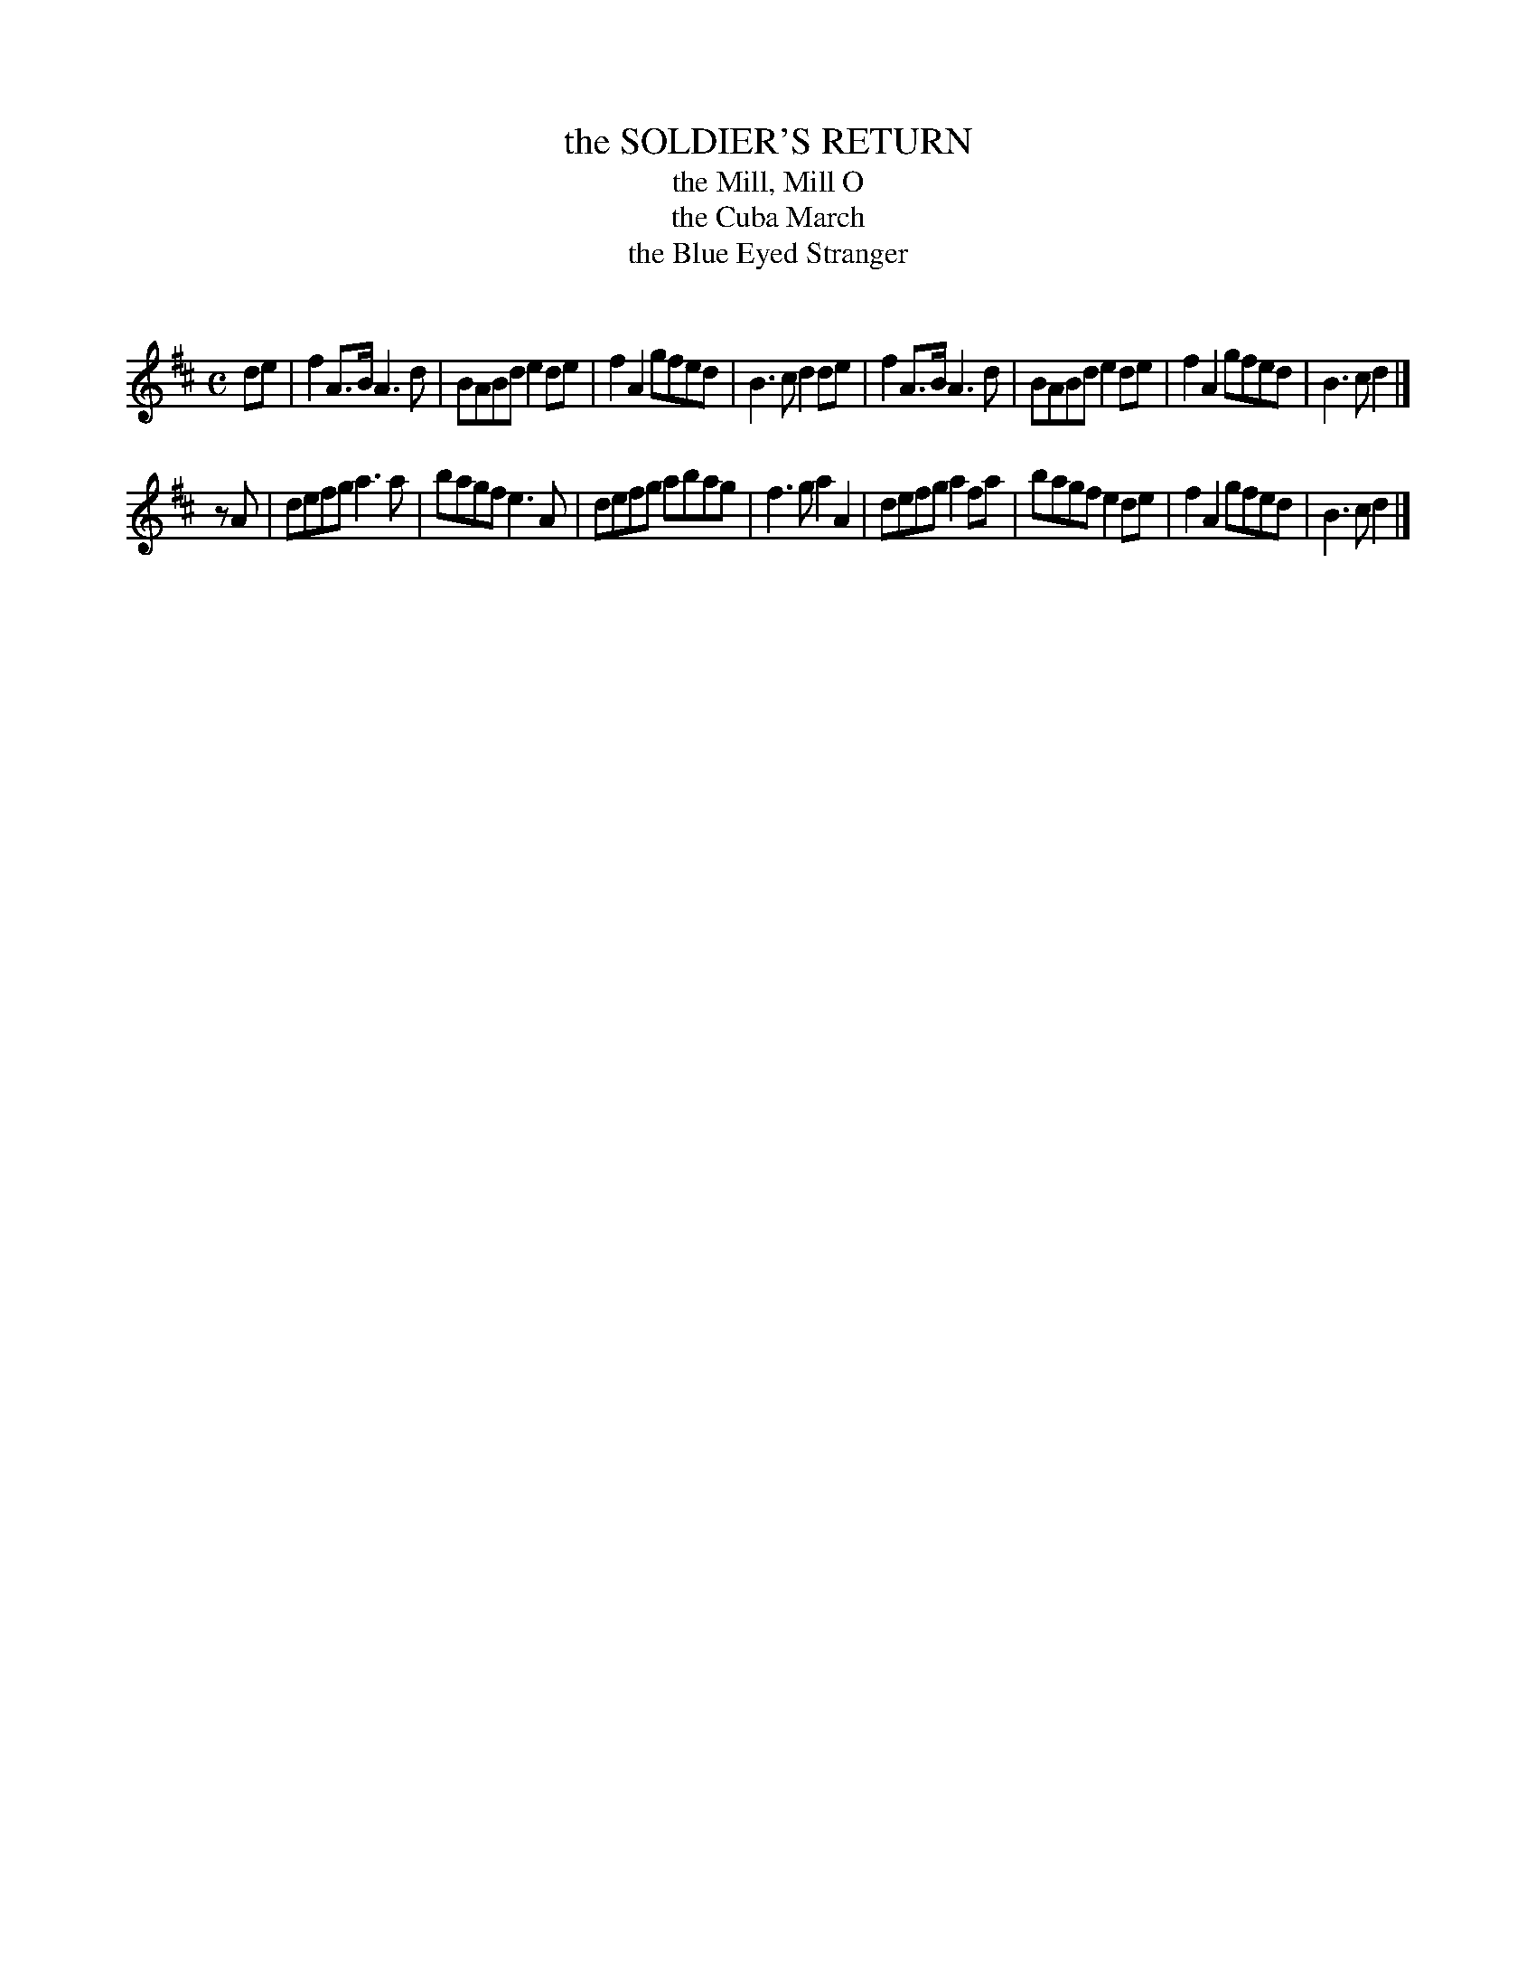 X: 10182
T: the SOLDIER'S RETURN
T: the Mill, Mill O
T: the Cuba March
T: the Blue Eyed Stranger
C:
%R: march
B: Elias Howe "The Musician's Companion" Part 1 1842 p.18 #2
S: http://imslp.org/wiki/The_Musician's_Companion_(Howe,_Elias)
Z: 2015 John Chambers <jc:trillian.mit.edu>
N: Added rest to start of 2nd strain, to fix the rhythm.
M: C
L: 1/8
K: D
% - - - - - - - - - - - - - - - - - - - - - - - - -
de |\
f2A>B A3d | BABd e2de | f2A2 gfed | B3c d2de |\
f2A>B A3d | BABd e2de | f2A2 gfed | B3c d2 |]
zA |\
defg a3a | bagf e3A | defg abag | f3g a2A2 |\
defg a2fa | bagf e2de | f2A2 gfed | B3c d2 |]
% - - - - - - - - - - - - - - - - - - - - - - - - -
